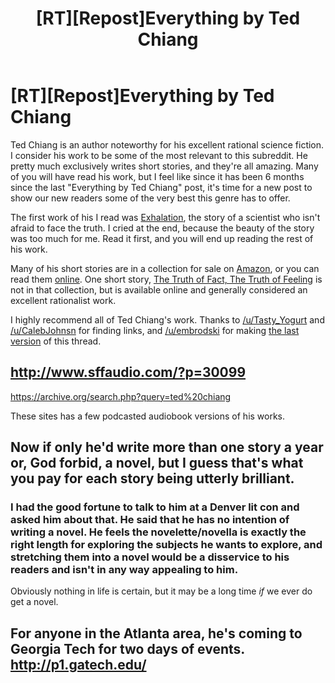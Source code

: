 #+TITLE: [RT][Repost]Everything by Ted Chiang

* [RT][Repost]Everything by Ted Chiang
:PROPERTIES:
:Author: blazinghand
:Score: 19
:DateUnix: 1410137361.0
:DateShort: 2014-Sep-08
:END:
Ted Chiang is an author noteworthy for his excellent rational science fiction. I consider his work to be some of the most relevant to this subreddit. He pretty much exclusively writes short stories, and they're all amazing. Many of you will have read his work, but I feel like since it has been 6 months since the last "Everything by Ted Chiang" post, it's time for a new post to show our new readers some of the very best this genre has to offer.

The first work of his I read was [[http://www.nightshadebooks.com/Downloads/Exhalation%20-%20Ted%20Chiang.html][Exhalation]], the story of a scientist who isn't afraid to face the truth. I cried at the end, because the beauty of the story was too much for me. Read it first, and you will end up reading the rest of his work.

Many of his short stories are in a collection for sale on [[http://www.amazon.com/Stories-Your-Life-Others-Chiang/dp/1931520720/][Amazon]], or you can read them [[http://www.ibooksonline.com/88/Text/tower.html][online]]. One short story, [[http://subterraneanpress.com/magazine/fall_2013/the_truth_of_fact_the_truth_of_feeling_by_ted_chiang][The Truth of Fact, The Truth of Feeling]] is not in that collection, but is available online and generally considered an excellent rationalist work.

I highly recommend all of Ted Chiang's work. Thanks to [[/u/Tasty_Yogurt]] and [[/u/CalebJohnsn]] for finding links, and [[/u/embrodski]] for making [[http://www.reddit.com/r/rational/comments/1y5x3k/everything_by_ted_chiang/][the last version]] of this thread.


** [[http://www.sffaudio.com/?p=30099]]

[[https://archive.org/search.php?query=ted%20chiang]]

These sites has a few podcasted audiobook versions of his works.
:PROPERTIES:
:Author: Prezombie
:Score: 5
:DateUnix: 1410154164.0
:DateShort: 2014-Sep-08
:END:


** Now if only he'd write more than one story a year or, God forbid, a novel, but I guess that's what you pay for each story being utterly brilliant.
:PROPERTIES:
:Author: superliminaldude
:Score: 3
:DateUnix: 1410200195.0
:DateShort: 2014-Sep-08
:END:

*** I had the good fortune to talk to him at a Denver lit con and asked him about that. He said that he has no intention of writing a novel. He feels the novelette/novella is exactly the right length for exploring the subjects he wants to explore, and stretching them into a novel would be a disservice to his readers and isn't in any way appealing to him.

Obviously nothing in life is certain, but it may be a long time /if/ we ever do get a novel.
:PROPERTIES:
:Author: embrodski
:Score: 2
:DateUnix: 1410204494.0
:DateShort: 2014-Sep-08
:END:


** For anyone in the Atlanta area, he's coming to Georgia Tech for two days of events. [[http://p1.gatech.edu/]]
:PROPERTIES:
:Author: nhtrivedi
:Score: 2
:DateUnix: 1411927133.0
:DateShort: 2014-Sep-28
:END:
